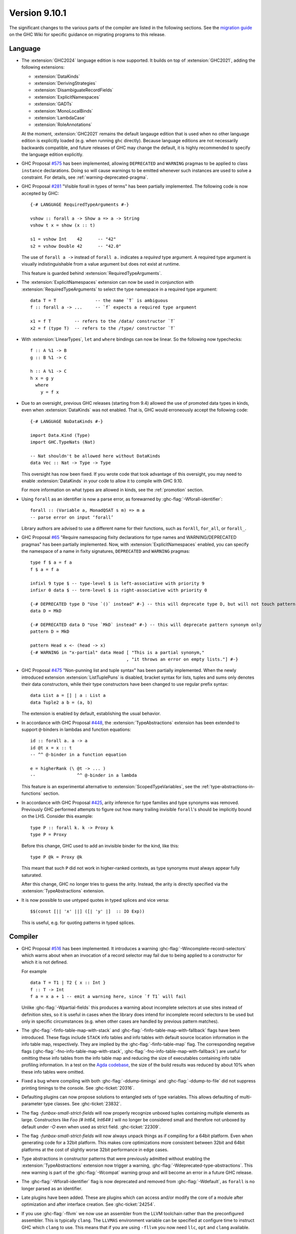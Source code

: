 .. _release-9-10-1:

Version 9.10.1
==============
The significant changes to the various parts of the compiler are listed in the
following sections. See the `migration guide
<https://gitlab.haskell.org/ghc/ghc/-/wikis/migration/9.10>`_ on the GHC Wiki
for specific guidance on migrating programs to this release.

Language
~~~~~~~~

- The :extension:`GHC2024` language edition is now supported. It builds on top of
  :extension:`GHC2021`, adding the following extensions:

  * :extension:`DataKinds`
  * :extension:`DerivingStrategies`
  * :extension:`DisambiguateRecordFields`
  * :extension:`ExplicitNamespaces`
  * :extension:`GADTs`
  * :extension:`MonoLocalBinds`
  * :extension:`LambdaCase`
  * :extension:`RoleAnnotations`

  At the moment, :extension:`GHC2021` remains the default langauge edition that
  is used when no other language edition is explicitly loaded (e.g. when running
  ``ghc`` directly). Because language editions are not necessarily backwards
  compatible, and future releases of GHC may change the default, it is highly
  recommended to specify the language edition explicitly.

- GHC Proposal `#575 <https://github.com/ghc-proposals/ghc-proposals/blob/master/proposals/0575-deprecated-instances.rst>`_
  has been implemented, allowing ``DEPRECATED`` and ``WARNING``
  pragmas to be applied to class ``instance`` declarations.
  Doing so will cause warnings to be emitted whenever such instances are used
  to solve a constraint.  For details, see :ref:`warning-deprecated-pragma`.

- GHC Proposal `#281 <https://github.com/ghc-proposals/ghc-proposals/blob/master/proposals/0281-visible-forall.rst>`_
  "Visible forall in types of terms" has been partially implemented.
  The following code is now accepted by GHC::

    {-# LANGUAGE RequiredTypeArguments #-}

    vshow :: forall a -> Show a => a -> String
    vshow t x = show (x :: t)

    s1 = vshow Int    42      -- "42"
    s2 = vshow Double 42      -- "42.0"

  The use of ``forall a ->`` instead of ``forall a.`` indicates a *required* type
  argument. A required type argument is visually indistinguishable from a value
  argument but does not exist at runtime.

  This feature is guarded behind :extension:`RequiredTypeArguments`.

- The :extension:`ExplicitNamespaces` extension can now be used in conjunction
  with :extension:`RequiredTypeArguments` to select the type namespace in a
  required type argument::

    data T = T               -- the name `T` is ambiguous
    f :: forall a -> ...     -- `f` expects a required type argument

    x1 = f T         -- refers to the /data/ constructor `T`
    x2 = f (type T)  -- refers to the /type/ constructor `T`

- With :extension:`LinearTypes`, ``let`` and ``where`` bindings can
  now be linear. So the following now typechecks::

    f :: A %1 -> B
    g :: B %1 -> C

    h :: A %1 -> C
    h x = g y
      where
        y = f x

- Due to an oversight, previous GHC releases (starting from 9.4) allowed the use
  of promoted data types in kinds, even when :extension:`DataKinds` was not
  enabled. That is, GHC would erroneously accept the following code: ::

    {-# LANGUAGE NoDataKinds #-}

    import Data.Kind (Type)
    import GHC.TypeNats (Nat)

    -- Nat shouldn't be allowed here without DataKinds
    data Vec :: Nat -> Type -> Type

  This oversight has now been fixed. If you wrote code that took advantage of
  this oversight, you may need to enable :extension:`DataKinds` in your code to
  allow it to compile with GHC 9.10.

  For more information on what types are allowed in kinds, see the
  :ref:`promotion` section.

- Using ``forall`` as an identifier is now a parse error, as forewarned
  by :ghc-flag:`-Wforall-identifier`::

    forall :: (Variable a, MonadQSAT s m) => m a
    -- parse error on input ‘forall’

  Library authors are advised to use a different name for their functions,
  such as ``forAll``, ``for_all``, or ``forall_``.

- GHC Proposal `#65 <https://github.com/ghc-proposals/ghc-proposals/blob/master/proposals/0065-type-infix.rst>`_
  "Require namespacing fixity declarations for type names and WARNING/DEPRECATED pragmas" has been partially implemented.
  Now, with :extension:`ExplicitNamespaces` enabled, you can specify the
  namespace of a name in fixity signatures, ``DEPRECATED`` and ``WARNING`` pragmas: ::

    type f $ a = f a
    f $ a = f a

    infixl 9 type $ -- type-level $ is left-associative with priority 9
    infixr 0 data $ -- term-level $ is right-associative with priority 0

    {-# DEPRECATED type D "Use `()` instead" #-} -- this will deprecate type D, but will not touch pattern synonym
    data D = MkD

    {-# DEPRECATED data D "Use `MkD` instead" #-} -- this will deprecate pattern synonym only
    pattern D = MkD

    pattern Head x <- (head -> x)
    {-# WARNING in "x-partial" data Head [ "This is a partial synonym,"
                                         , "it throws an error on empty lists."] #-}

- GHC Proposal `#475 <https://github.com/ghc-proposals/ghc-proposals/blob/master/proposals/0475-tuple-syntax.rst>`_
  "Non-punning list and tuple syntax" has been partially implemented.
  When the newly introduced extension :extension:`ListTuplePuns` is disabled,
  bracket syntax for lists, tuples and sums only denotes their data
  constructors, while their type constructors have been changed to use regular
  prefix syntax::

    data List a = [] | a : List a
    data Tuple2 a b = (a, b)

  The extension is enabled by default, establishing the usual behavior.

- In accordance with GHC Proposal `#448 <https://github.com/ghc-proposals/ghc-proposals/blob/master/proposals/0448-type-variable-scoping.rst>`_,
  the :extension:`TypeAbstractions` extension has been extended to support
  ``@``-binders in lambdas and function equations::

    id :: forall a. a -> a
    id @t x = x :: t
    -- ^^ @-binder in a function equation

    e = higherRank (\ @t -> ... )
    --                ^^ @-binder in a lambda

  This feature is an experimental alternative to :extension:`ScopedTypeVariables`,
  see the :ref:`type-abstractions-in-functions` section.

- In accordance with GHC Proposal `#425 <https://github.com/ghc-proposals/ghc-proposals/blob/master/proposals/0425-decl-invis-binders.rst>`_,
  arity inference for type families and type synonyms was removed. Previously
  GHC performed attempts to figure out how many trailing invisible ``forall``'s
  should be implicitly bound on the LHS. Consider this example: ::

    type P :: forall k. k -> Proxy k
    type P = Proxy

  Before this change, GHC used to add an invisible binder for the kind, like this: ::

    type P @k = Proxy @k

  This meant that such ``P`` did not work in higher-ranked contexts, as type synonyms
  must always appear fully saturated.

  After this change, GHC no longer tries to guess the arity. Instead, the arity
  is directly specified via the :extension:`TypeAbstractions` extension.

- It is now possible to use untyped quotes in typed splices and vice versa: ::

    $$(const [|| 'x' ||] ([| 'y' |]  :: IO Exp))

  This is useful, e.g. for quoting patterns in typed splices.


Compiler
~~~~~~~~

- GHC Proposal `#516
  <https://github.com/ghc-proposals/ghc-proposals/blob/master/proposals/0516-incomplete-record-selectors.rst>`_
  has been implemented. It introduces a warning :ghc-flag:`-Wincomplete-record-selectors` which warns about when
  an invocation of a record selector may fail due to being applied to a constructor for which it is not defined.

  For example ::

    data T = T1 | T2 { x :: Int }
    f :: T -> Int
    f a = x a + 1 -- emit a warning here, since `f T1` will fail

  Unlike :ghc-flag:`-Wpartial-fields` this produces a warning about incomplete selectors at use sites instead of
  definition sites, so it is useful in cases when the library does intend for incomplete record selectors to be
  used but only in specific circumstances (e.g. when other cases are handled by previous pattern matches).

- The :ghc-flag:`-finfo-table-map-with-stack` and
  :ghc-flag:`-finfo-table-map-with-fallback` flags have been introduced. These
  flags include ``STACK`` info tables and info tables with default source
  location information in the info table map, respectively. They are implied by
  the :ghc-flag:`-finfo-table-map` flag. The corresponding negative flags
  (:ghc-flag:`-fno-info-table-map-with-stack`,
  :ghc-flag:`-fno-info-table-map-with-fallback`) are useful for omitting these
  info tables from the info table map and reducing the size of executables
  containing info table profiling information. In a test on the `Agda codebase
  <https://github.com/agda/agda>`_, the size of the build results was reduced by
  about 10% when these info tables were omitted.

- Fixed a bug where compiling with both :ghc-flag:`-ddump-timings` and :ghc-flag:`-ddump-to-file` did not
  suppress printing timings to the console. See :ghc-ticket:`20316`.

- Defaulting plugins can now propose solutions to entangled sets of type variables. This allows defaulting
  of multi-parameter type classes. See :ghc-ticket:`23832`.

- The flag `-funbox-small-strict-fields` will now properly recognize unboxed tuples
  containing multiple elements as large. Constructors like `Foo (# Int64, Int64# )`
  will no longer be considered small and therefore not unboxed by default under `-O`
  even when used as strict field. :ghc-ticket:`22309`.

- The flag `-funbox-small-strict-fields` will now always unpack things as if compiling
  for a 64bit platform. Even when generating code for a 32bit platform.
  This makes core optimizations more consistent between 32bit and 64bit platforms
  at the cost of slightly worse 32bit performance in edge cases.

- Type abstractions in constructor patterns that were previously admitted without enabling the :extension:`TypeAbstractions`
  extension now trigger a warning, :ghc-flag:`-Wdeprecated-type-abstractions`.
  This new warning is part of the :ghc-flag:`-Wcompat` warning group and will become an error in a future GHC release.

- The :ghc-flag:`-Wforall-identifier` flag is now deprecated and removed from :ghc-flag:`-Wdefault`,
  as ``forall`` is no longer parsed as an identifier.

- Late plugins have been added. These are plugins which can access and/or modify
  the core of a module after optimization and after interface creation. See :ghc-ticket:`24254`.

- If you use :ghc-flag:`-fllvm` we now use an assembler from the LLVM toolchain rather than
  the preconfigured assembler. This is typically ``clang``. The ``LLVMAS`` environment
  variable can be specified at configure time to instruct GHC which ``clang`` to use.
  This means that if you are using ``-fllvm`` you now need ``llc``, ``opt`` and ``clang``
  available.

- The :ghc-flag:`-fprof-late-overloaded` flag has been introduced. It causes
  cost centres to be added to *overloaded* top level bindings, unlike
  :ghc-flag:`-fprof-late` which adds cost centres to all top level bindings.

- The :ghc-flag:`-fprof-late-overloaded-calls` flag has been introduced. It
  causes cost centres to be inserted at call sites including instance dictionary
  arguments. This may be preferred over :ghc-flag:`-fprof-late-overloaded` since
  it may reveal whether imported functions are called overloaded.

JavaScript backend
~~~~~~~~~~~~~~~~~~

- The JavaScript backend now supports linking with C sources. It uses Emscripten
  to compile them to WebAssembly. The resulting JS file embeds and loads these
  WebAssembly files. Important note: JavaScript wrappers are required to call
  into C functions and pragmas have been added to indicate which C functions are
  exported (see the users guide).

WebAssembly backend
~~~~~~~~~~~~~~~~~~~

- The wasm backend now implements JavaScript FFI, allowing JavaScript
  to be called from Haskell and vice versa when targetting JavaScript
  environments like browsers and node.js. See :ref:`JavaScript FFI in
  the wasm backend <wasm-jsffi>` for details.

GHCi
~~~~

- GHCi now differentiates between adding, unadding, loading, unloading and reloading
  in its responses to using the respective commands. The output with `-fshow-loaded-modules`
  is not changed to keep backwards compatibility for tooling.

Runtime system
~~~~~~~~~~~~~~

- Internal fragmentation incurred by the non-moving GC's allocator has been reduced for small objects.
  In one real-world application, this has reduced resident set size by about 20% and modestly improved run-time.
  See :ghc-ticket:`23340`.
  :rts-flag:`--nonmoving-dense-allocator-count=⟨count⟩` has been added to fine-tune this behaviour.
- Add support for heap profiling with the non-moving GC.
  See :ghc-ticket:`22221`.

- Add a :rts-flag:`--no-automatic-time-samples` flag which stops time profiling samples being automatically started on
  startup. Time profiling can be controlled manually using functions in ``GHC.Profiling``.

- Add a :rts-flag:`-xr ⟨size⟩` which controls the size of virtual
  memory address space reserved by the two step allocator on a 64-bit
  platform. The default size is now 1T on aarch64 as well. See
  :ghc-ticket:`24498`.

``base`` library
~~~~~~~~~~~~~~~~

- Updated to `Unicode 15.1.0 <https://www.unicode.org/versions/Unicode15.1.0/>`_.

- The functions :base-ref:`GHC.Exts.dataToTag#` and
  :base-ref:`GHC.Base.getTag` have had their types changed to the
  following:

  ::

    dataToTag#, getTag
      :: forall {lev :: Levity} (a :: TYPE (BoxedRep lev))
      .  DataToTag a => a -> Int#

  In particular, they are now applicable only at some (not all)
  lifted types.  However, if ``t`` is an algebraic data type (i.e. ``t``
  matches a ``data`` or ``data instance`` declaration) with all of its
  constructors in scope and the levity of ``t`` is statically known,
  then the constraint ``DataToTag t`` can always be solved.

- Exceptions can now carry arbitrary user-defined annotations via the new
  :base-ref:`GHC.Exception.Type.ExceptionContext` implicit parameter of
  ``SomeException``. These annotations are intended to be used to carry
  context describing the provenance of an exception.

- GHC now collects backtraces for synchronous exceptions. These are carried by
  the exception via the ``ExceptionContext`` mechanism described above.
  GHC supports several mechanisms by which backtraces can be collected which
  can be individually enabled and disabled via
  :base-ref:`GHC.Exception.Backtrace.setEnabledBacktraceMechanisms`.

- Deprecation of ``GHC.Pack`` has reached Phase 2. A warning is now thrown when importing the module.
  See `ghc/ghc#21461 <https://gitlab.haskell.org/ghc/ghc/-/issues/21461>`_.

- `CLC proposal #258 <https://github.com/haskell/core-libraries-committee/issues/258>`_:
  ``Data.List.NonEmpty.unzip`` raises a specific warning about its future monomorphisation.
  Do consider switching to ``Data.Functor.unzip`` if you need to keep it polymorphic.


``ghc-prim`` library
~~~~~~~~~~~~~~~~~~~~

- ``dataToTag#`` has been moved from ``GHC.Prim``.  It remains
  exported by ``GHC.Exts``, but with a different type, as described in
  the notes for ``base`` above.

- New primops for unaligned ``Addr#`` access.
  These primops will be emulated on platforms that don't support unaligned access.
  These primops take the form

  .. code-block:: haskell

     indexWord8OffAddrAs<ty> :: Addr# -> Int# -> <ty>#
     readWord8OffAddrAs<ty> :: Addr# -> Int# -> State# s -> (# State# s, <ty># #)
     writeWord8OffAddrAs<ty> :: Addr# -> Int# -> <ty># -> State# s -> State# s

  where ``<ty>`` is one of:

  - ``Word``
  - ``Word{16,32,64}``
  - ``Int``
  - ``Int{16,32,64,}``
  - ``Char``
  - ``WideChar``
  - ``Addr``
  - ``Float``
  - ``Double``
  - ``StablePtr``

``ghc`` library
~~~~~~~~~~~~~~~

``ghc-heap`` library
~~~~~~~~~~~~~~~~~~~~

``ghc-experimental`` library
~~~~~~~~~~~~~~~~~~~~~~~~~~~~

- ``ghc-experimental`` is a new library for functions and data types with
  weaker stability guarantees. Introduced per the HF Technical Proposal `#51
  <https://github.com/haskellfoundation/tech-proposals/blob/main/proposals/accepted/051-ghc-base-libraries.rst>`_.

``template-haskell`` library
~~~~~~~~~~~~~~~~~~~~~~~~~~~~

- Extend ``Pat`` with ``TypeP`` and ``Exp`` with ``TypeE``,
  introduce functions ``typeP`` and ``typeE`` (Template Haskell support for GHC Proposal `#281
  <https://github.com/ghc-proposals/ghc-proposals/blob/master/proposals/0281-visible-forall.rst>`_).

Included libraries
~~~~~~~~~~~~~~~~~~

The package database provided with this distribution also contains a number of
packages other than GHC itself. See the changelogs provided with these packages
for further change information.

.. ghc-package-list::

    libraries/array/array.cabal:             Dependency of ``ghc`` library
    libraries/base/base.cabal:               Core library
    libraries/binary/binary.cabal:           Dependency of ``ghc`` library
    libraries/bytestring/bytestring.cabal:   Dependency of ``ghc`` library
    libraries/Cabal/Cabal/Cabal.cabal:       Dependency of ``ghc-pkg`` utility
    libraries/Cabal/Cabal-syntax/Cabal-syntax.cabal:  Dependency of ``ghc-pkg`` utility
    libraries/containers/containers/containers.cabal: Dependency of ``ghc`` library
    libraries/deepseq/deepseq.cabal:         Dependency of ``ghc`` library
    libraries/directory/directory.cabal:     Dependency of ``ghc`` library
    libraries/exceptions/exceptions.cabal:   Dependency of ``ghc`` and ``haskeline`` library
    libraries/filepath/filepath.cabal:       Dependency of ``ghc`` library
    compiler/ghc.cabal:                      The compiler itself
    libraries/ghci/ghci.cabal:               The REPL interface
    libraries/ghc-boot/ghc-boot.cabal:       Internal compiler library
    libraries/ghc-boot-th/ghc-boot-th.cabal: Internal compiler library
    libraries/ghc-compact/ghc-compact.cabal: Core library
    libraries/ghc-heap/ghc-heap.cabal:       GHC heap-walking library
    libraries/ghc-prim/ghc-prim.cabal:       Core library
    libraries/haskeline/haskeline.cabal:     Dependency of ``ghci`` executable
    libraries/hpc/hpc.cabal:                 Dependency of ``hpc`` executable
    libraries/integer-gmp/integer-gmp.cabal: Core library
    libraries/mtl/mtl.cabal:                 Dependency of ``Cabal`` library
    libraries/parsec/parsec.cabal:           Dependency of ``Cabal`` library
    libraries/pretty/pretty.cabal:           Dependency of ``ghc`` library
    libraries/process/process.cabal:         Dependency of ``ghc`` library
    libraries/stm/stm.cabal:                 Dependency of ``haskeline`` library
    libraries/template-haskell/template-haskell.cabal: Core library
    libraries/terminfo/terminfo.cabal:       Dependency of ``haskeline`` library
    libraries/text/text.cabal:               Dependency of ``Cabal`` library
    libraries/time/time.cabal:               Dependency of ``ghc`` library
    libraries/transformers/transformers.cabal: Dependency of ``ghc`` library
    libraries/unix/unix.cabal:               Dependency of ``ghc`` library
    libraries/Win32/Win32.cabal:             Dependency of ``ghc`` library
    libraries/xhtml/xhtml.cabal:             Dependency of ``haddock`` executable

